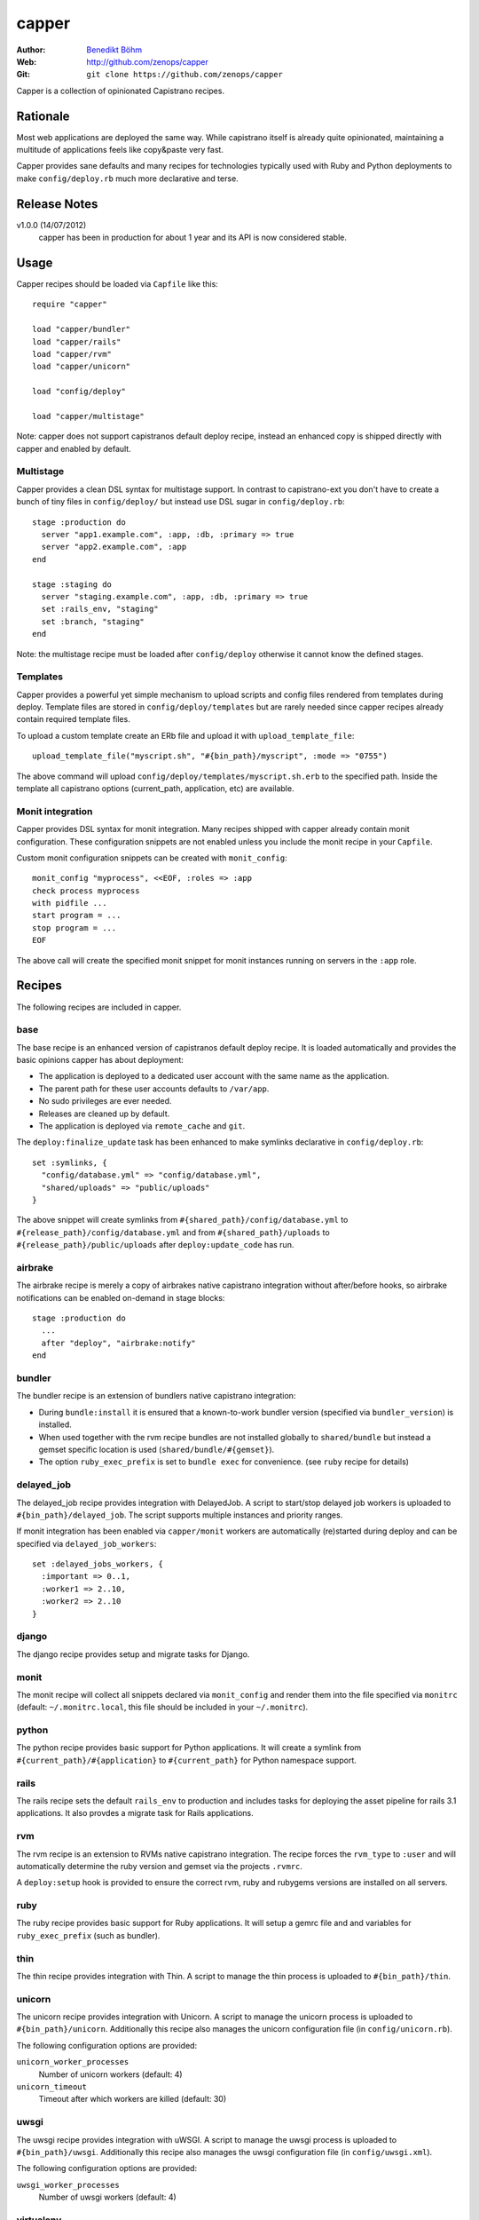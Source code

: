 ======
capper
======

:Author: `Benedikt Böhm <bb@xnull.de>`_
:Web: http://github.com/zenops/capper
:Git: ``git clone https://github.com/zenops/capper``

Capper is a collection of opinionated Capistrano recipes.

Rationale
=========

Most web applications are deployed the same way. While capistrano itself is
already quite opinionated, maintaining a multitude of applications feels like
copy&paste very fast.

Capper provides sane defaults and many recipes for technologies typically used
with Ruby and Python deployments to make ``config/deploy.rb`` much more
declarative and terse.

Release Notes
=============

v1.0.0 (14/07/2012)
  capper has been in production for about 1 year and its API is now considered stable.

Usage
=====

Capper recipes should be loaded via ``Capfile`` like this::

  require "capper"

  load "capper/bundler"
  load "capper/rails"
  load "capper/rvm"
  load "capper/unicorn"

  load "config/deploy"

  load "capper/multistage"

Note: capper does not support capistranos default deploy recipe, instead an
enhanced copy is shipped directly with capper and enabled by default.

Multistage
----------

Capper provides a clean DSL syntax for multistage support. In contrast to
capistrano-ext you don't have to create a bunch of tiny files in
``config/deploy/`` but instead use DSL sugar in ``config/deploy.rb``::

  stage :production do
    server "app1.example.com", :app, :db, :primary => true
    server "app2.example.com", :app
  end

  stage :staging do
    server "staging.example.com", :app, :db, :primary => true
    set :rails_env, "staging"
    set :branch, "staging"
  end

Note: the multistage recipe must be loaded after ``config/deploy`` otherwise
it cannot know the defined stages.

Templates
---------

Capper provides a powerful yet simple mechanism to upload scripts and config
files rendered from templates during deploy. Template files are stored in
``config/deploy/templates`` but are rarely needed since capper recipes already
contain required template files.

To upload a custom template create an ERb file and upload it with
``upload_template_file``::

  upload_template_file("myscript.sh", "#{bin_path}/myscript", :mode => "0755")

The above command will upload ``config/deploy/templates/myscript.sh.erb`` to
the specified path. Inside the template all capistrano options (current_path,
application, etc) are available.

Monit integration
-----------------

Capper provides DSL syntax for monit integration. Many recipes shipped with
capper already contain monit configuration. These configuration snippets are
not enabled unless you include the monit recipe in your ``Capfile``.

Custom monit configuration snippets can be created with ``monit_config``::

  monit_config "myprocess", <<EOF, :roles => :app
  check process myprocess
  with pidfile ...
  start program = ...
  stop program = ...
  EOF

The above call will create the specified monit snippet for monit instances
running on servers in the ``:app`` role.

Recipes
=======

The following recipes are included in capper.

base
----

The base recipe is an enhanced version of capistranos default deploy recipe. It
is loaded automatically and provides the basic opinions capper has about
deployment:

- The application is deployed to a dedicated user account with the same name as
  the application.

- The parent path for these user accounts defaults to ``/var/app``.

- No sudo privileges are ever needed.

- Releases are cleaned up by default.

- The application is deployed via ``remote_cache`` and ``git``.

The ``deploy:finalize_update`` task has been enhanced to make symlinks
declarative in ``config/deploy.rb``::

  set :symlinks, {
    "config/database.yml" => "config/database.yml",
    "shared/uploads" => "public/uploads"
  }

The above snippet will create symlinks from
``#{shared_path}/config/database.yml`` to
``#{release_path}/config/database.yml`` and from
``#{shared_path}/uploads`` to
``#{release_path}/public/uploads`` after ``deploy:update_code`` has run.


airbrake
--------

The airbrake recipe is merely a copy of airbrakes native capistrano integration
without after/before hooks, so airbrake notifications can be enabled on-demand
in stage blocks::

  stage :production do
    ...
    after "deploy", "airbrake:notify"
  end

bundler
-------

The bundler recipe is an extension of bundlers native capistrano integration:

- During ``bundle:install`` it is ensured that a known-to-work bundler version
  (specified via ``bundler_version``) is installed.

- When used together with the rvm recipe bundles are not installed globally to
  ``shared/bundle`` but instead a gemset specific location is used
  (``shared/bundle/#{gemset}``).

- The option ``ruby_exec_prefix`` is set to ``bundle exec`` for convenience.
  (see ``ruby`` recipe for details)

delayed_job
-----------

The delayed_job recipe provides integration with DelayedJob. A script to
start/stop delayed job workers is uploaded to ``#{bin_path}/delayed_job``. The
script supports multiple instances and priority ranges.

If monit integration has been enabled via ``capper/monit`` workers are
automatically (re)started during deploy and can be specified via
``delayed_job_workers``::

  set :delayed_jobs_workers, {
    :important => 0..1,
    :worker1 => 2..10,
    :worker2 => 2..10
  }

django
------

The django recipe provides setup and migrate tasks for Django.

monit
-----

The monit recipe will collect all snippets declared via ``monit_config`` and
render them into the file specified via ``monitrc`` (default:
``~/.monitrc.local``, this file should be included in your ``~/.monitrc``).

python
------

The python recipe provides basic support for Python applications. It will
create a symlink from ``#{current_path}/#{application}`` to ``#{current_path}``
for Python namespace support.

rails
-----

The rails recipe sets the default ``rails_env`` to production and includes
tasks for deploying the asset pipeline for rails 3.1 applications. It also
provdes a migrate task for Rails applications.

rvm
---

The rvm recipe is an extension to RVMs native capistrano integration. The
recipe forces the ``rvm_type`` to ``:user`` and will automatically determine
the ruby version and gemset via the projects ``.rvmrc``.

A ``deploy:setup`` hook is provided to ensure the correct rvm, ruby and rubygems
versions are installed on all servers.

ruby
----

The ruby recipe provides basic support for Ruby applications. It will setup a
gemrc file and and variables for ``ruby_exec_prefix`` (such as bundler).

thin
----

The thin recipe provides integration with Thin. A script to manage the
thin process is uploaded to ``#{bin_path}/thin``.

unicorn
-------

The unicorn recipe provides integration with Unicorn. A script to manage the
unicorn process is uploaded to ``#{bin_path}/unicorn``. Additionally this
recipe also manages the unicorn configuration file (in ``config/unicorn.rb``).

The following configuration options are provided:

``unicorn_worker_processes``
  Number of unicorn workers (default: 4)

``unicorn_timeout``
  Timeout after which workers are killed (default: 30)

uwsgi
-----

The uwsgi recipe provides integration with uWSGI. A script to manage the uwsgi
process is uploaded to ``#{bin_path}/uwsgi``. Additionally this recipe also
manages the uwsgi configuration file (in ``config/uwsgi.xml``).

The following configuration options are provided:

``uwsgi_worker_processes``
  Number of uwsgi workers (default: 4)

virtualenv
----------

The virtualenv recipe provides ``deploy:setup`` hooks for virtualenv support.
In addition required Python libraries are installed via pip into this
environment.

whenever
--------

The whenever recipe is a simplified version of whenevers native capistrano
integration. With one application per user account the whole crontab can be
used for whenever. Additionally this recipe take the ``ruby_exec_prefix``
setting into account.

node deployment
--------
read http://big-elephants.com/2012-07/deploying-node-with-capistrano/ about the 
the use case.

nave
--------

The nave recipe sets up nave Virtual Environments for Node::

  set :use_nabe, true
  set :nave_dir, '~/.nave'
  set :node_ver, '0.8.1'

npm
--------

The npm recipe runs npm install after deploy:update_code. When used with the nave 
recipe npm install runs ``nave use <ver> npm install``.
Not it is recommended to add npm-shrinkwrap.json into version control to manage npm
dependencies::

  set :npm_cmd, "npm"

forever
--------

The forever recipe starts your app as daemon in the background.
When used with the nave recipe it runs ``nave use <ver> forever [action]``::

  set :forever_cmd, "forever" # e.g. "./node_modules/.bin/forever"
  set :node_env, "production" # the NODE_ENV environment variable used to start the script
  set :main_js, "index.js" # e.g. "./build/main.js" the script you want to start


Contributing to capper
======================

- Check out the latest master to make sure the feature hasn't been implemented
  or the bug hasn't been fixed yet

- Check out the issue tracker to make sure someone already hasn't requested it
  and/or contributed it

- Fork the project

- Start a feature/bugfix branch

- Commit and push until you are happy with your contribution

Copyright
=========

Copyright (c) 2011-2012 Benedikt Böhm. See LICENSE for further details.
